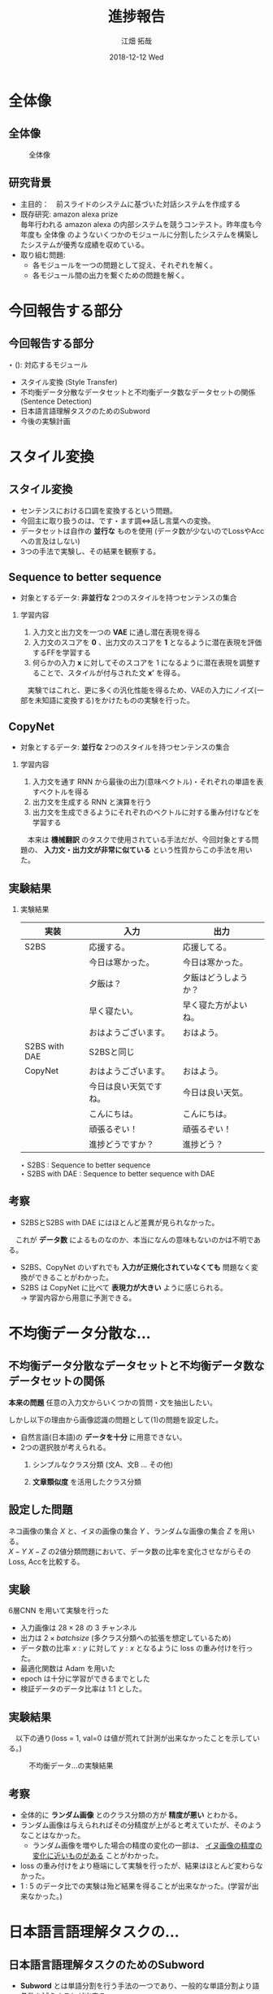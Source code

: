 #+LATEX_CLASS_OPTIONS: [dvipdfmx]
#+TITLE: 進捗報告
#+AUTHOR: 江畑 拓哉
#+EMAIL: s1611350@u.tsukuba.ac.jp
#+DATE: 2018-12-12 Wed
#+DESCRIPTION:
#+KEYWORDS:
#+BEAMER_ENV: dvipdfmx
#+SUBTITLE:
#+OPTIONS: ':nil *:t -:t ::t <:t \n:t ^:t arch:headline author:t
#+OPTIONS: broken-links:nil c:nil creator:nil d:(not "LOGBOOK") date:t e:t
#+OPTIONS: email:t f:t inline:t num:t p:nil pri:nil prop:nil stat:t tags:t
#+OPTIONS: tasks:t tex:t timestamp:t title:t toc:nil todo:t |:t
#+SELECT_TAGS: export
#+EXCLUDE_TAGS: noexport
#+CREATOR: Emacs 25.2.2 (Org mode 9.1.14)
#+OPTIONS: H:2
#+COLUMNS: %45ITEM %10BEAMER_env(Env) %10BEAMER_act(Act) %4BEAMER_col(Col) %8BEAMER_opt(Opt)
#+BEAMER_FRAME_LEVEL: 2
#+LATEX_CLASS: beamer
#+BEAMER_THEME: Berlin
#+LATEX_HEADER: \usepackage{amsmath, amssymb, bm}
#+LATEX_HEADER: \usepackage[utf8]{inputenc}
#+LATEX_HEADER: \usepackage{indentfirst}
#+LATEX_HEADER: \usepackage[normalem]{ulem}
#+LATEX_HEADER: \usepackage{longtable}
#+LATEX_HEADER: \usepackage{minted}
#+LATEX_HEADER: \usepackage{fancyvrb}
#+LATEX_HEADER: \usetheme{Berlin}
#+LATEX_HEADER: \setbeamertemplate{footline}[frame number]

* 全体像
** 全体像
  #+CAPTION: 全体像
  #+ATTR_LATEX: :width 10cm 
  [[./figure3.png]]
** 研究背景
   - 主目的：　前スライドのシステムに基づいた対話システムを作成する
   - 既存研究: amazon alexa prize
     毎年行われる amazon alexa の内部システムを競うコンテスト。昨年度も今年度も 全体像 のようないくつかのモジュールに分割したシステムを構築したシステムが優秀な成績を収めている。
   - 取り組む問題: 
     - 各モジュールを一つの問題として捉え、それぞれを解く。
     - 各モジュール間の出力を繋ぐための問題を解く。
* 今回報告する部分
** 今回報告する部分
  $\star$ (): 対応するモジュール
  - スタイル変換 (Style Transfer)
  - 不均衡データ分散なデータセットと不均衡データ数なデータセットの関係 (Sentence Detection)
  - 日本語言語理解タスクのためのSubword
  - 今後の実験計画
* スタイル変換
** スタイル変換
   - センテンスにおける口調を変換するという問題。
   - 今回主に取り扱うのは、です・ます調<=>話し言葉への変換。
   - データセットは自作の *並行な* ものを使用 (データ数が少ないのでLossやAccへの言及はしない)
   - 3つの手法で実験し、その結果を観察する。
** Sequence to better sequence
   - 対象とするデータ: *非並行な* 2つのスタイルを持つセンテンスの集合
*** 学習内容                                              
    :PROPERTIES:
    :BEAMER_env: block
    :END:
    1. 入力文と出力文を一つの *VAE* に通し潜在表現を得る
    2. 入力文のスコアを *0* 、出力文のスコアを *1* となるように潜在表現を評価するFFを学習する
    3. 何らかの入力 $\bm{x}$ に対してそのスコアを 1 になるように潜在表現を調整することで、スタイルが付与された文 $\bm{x'}$ を得る。
    　実験ではこれと、更に多くの汎化性能を得るため、VAEの入力にノイズ(一部を未知語に変換する)をかけたものの実験を行った。
** CopyNet
   - 対象とするデータ: *並行な* 2つのスタイルを持つセンテンスの集合
*** 学習内容                                              
    :PROPERTIES:
    :BEAMER_env: block
    :END:
    1. 入力文を通す RNN から最後の出力(意味ベクトル)・それぞれの単語を表すベクトルを得る
    2. 出力文を生成する RNN と演算を行う
    3. 出力文を生成できるようにそれぞれのベクトルに対する重み付けなどを学習する
    　本来は *機械翻訳* のタスクで使用されている手法だが、今回対象とする問題の、 *入力文・出力文が非常に似ている* という性質からこの手法を用いた。
** 実験結果
   :PROPERTIES:
   :BEAMER_envargs: [allowframebreaks]
   :END:
*** 実験結果
    :PROPERTIES:
    :BEAMER_env: block
    :END:
|---------------+------------------------+----------------------|
| 実装          | 入力                   | 出力                 |
|---------------+------------------------+----------------------|
| S2BS          | 応援する。             | 応援してる。         |
|               | 今日は寒かった。       | 今日は寒かった。     |
|               | 夕飯は？               | 夕飯はどうしようか？ |
|               | 早く寝たい。           | 早く寝た方がよいね。 |
|               | おはようございます。   | おはよう。           |
|---------------+------------------------+----------------------|
| S2BS with DAE | S2BSと同じ             |                      |
|---------------+------------------------+----------------------|
| CopyNet       | おはようございます。   | おはよう。           |
|               | 今日は良い天気ですね。 | 今日は良い天気。     |
|               | こんにちは。           | こんにちは。         |
|               | 頑張るぞい！           | 頑張るぞい！         |
|               | 進捗どうですか？       | 進捗どう？           |
|---------------+------------------------+----------------------|
$\star$ S2BS : Sequence to better sequence
$\star$ S2BS with DAE : Sequence to better sequence with DAE

** 考察
   - S2BSとS2BS with DAE にはほとんど差異が見られなかった。
   　これが *データ数* によるものなのか、本当になんの意味もないのかは不明である。
   - S2BS、CopyNet のいずれでも *入力が正規化されていなくても* 問題なく変換ができることがわかった。
   - S2BS は CopyNet に比べて *表現力が大きい* ように感じられる。
      $\rightarrow$ 学習内容から用意に予測できる。
   
* 不均衡データ分散な...
** 不均衡データ分散なデータセットと不均衡データ数なデータセットの関係
   *本来の問題* 任意の入力文からいくつかの質問・文を抽出したい。


     しかし以下の理由から画像認識の問題として(1)の問題を設定した。
   - 自然言語(日本語)の *データを十分* に用意できない。
   - 2つの選択肢が考えられる。
     1. シンプルなクラス分類 (文A、文B ... その他)
     2. *文章類似度* を活用したクラス分類
        \begin{eqnarray*}
        class &=& \max_{i}f(similarity(x, {Y_i}_j))\\
        x&\dots& input\ sentence\\
        Y_i&\dots& set\ of\ sentences\ in\ class\ i
        \end{eqnarray*}

** 設定した問題
   ネコ画像の集合 $X$ と、イヌの画像の集合 $Y$ 、ランダムな画像の集合 $Z$ を用いる。
   $X-Y$ $X-Z$ の2値分類問題において、データ数の比率を変化させながらそのLoss, Accを比較する。
** 実験
   6層CNN を用いて実験を行った
   - 入力画像は $28 \times 28$ の 3 チャンネル
   - 出力は $2\times batch size$ (多クラス分類への拡張を想定しているため)
   - データ数の比率 $x : y$ に対して $y : x$ となるように loss の重み付けを行った。
   - 最適化関数は Adam を用いた
   - epoch は十分に学習ができるまでとした
   - 検証データのデータ比率は 1:1 とした。
** 実験結果
   　以下の通り(loss = 1, val=0 は値が荒れて計測が出来なかったことを示している。) 
   #+CAPTION: 不均衡データ...の実験結果
   #+ATTR_LATEX: :width 10cm
   [[./image-detect.PNG]]
** 考察
   - 全体的に *ランダム画像* とのクラス分類の方が *精度が悪い* とわかる。
   - ランダム画像は与えられればその分精度が上がると考えていたが、そのようなことはなかった。
     - ランダム画像を増やした場合の精度の変化の一部は、 _イヌ画像の精度の変化に近いものがある_ ことがわかった。
   - loss の重み付けをより極端にして実験を行ったが、結果はほとんど変わらなかった。
   - 1 : 5 のデータ比での実験は殆ど結果を得ることが出来なかった。(学習が出来なかった。)
* 日本語言語理解タスクの...
** 日本語言語理解タスクのためのSubword
   - *Subword* とは単語分割を行う手法の一つであり、一般的な単語分割より語彙数を減らすことが出来る。
     例えば ``subword $\rightarrow$ sub $+$ word'' を挙げることが出来る。
     一般に機械翻訳の分野で用いられているが、日本語の場合では上手く分割することが難しい。(ほとんど単語分割に近くなってしまう。)
     更に英語などで用いられているプログラムでは漢字かな入り混じり文のせいで上手く分割できない。
** 問題設定
   　 *カテゴリ分類やその他の機械学習を用いた自然言語に関する問題を解く際に* どのように文を分割すれば良いのだろうか。
   - 機械翻訳では subword は優秀だが、言語理解などではあまり優秀ではない。
   - 漢字とかなが入り混じっていることで日本語の学習は無駄に難しくなってしまっているのではないだろうか。
      $\rightarrow$ かなのみの方が subword という意味では計算しやすい。
** 実験
   　fasttext の skipgram を用いて単語の分散表現を得る問題で、漢字かな入り混じり文、かなのみの文の2種類を用いて性能比較を行う。
   - データセットは十分なデータを用意するために wikipedia のログを用いた
   - fasttext の実装は公式が発表しているものを用いた
   - loss はそれぞれの単語の分散が正しいのか(つまり意味的に近い単語が近い位置にあるのか)を計算して求めている。
   - 計算される類似単語を比較した
** 実験結果
   :PROPERTIES:
   :BEAMER_envargs: [allowframebreaks]
   :END: 
   　比較として、``日本(ニホン)'' を用いた
*** 漢字かな入り混じり文 
    :PROPERTIES:
    :BEAMER_col: 0.45
    :BEAMER_env: block
    :END:
    |--------------------|
    | 韓国               |
    | 米国               |
    | 台湾               |
    | にっぽん           |
    | 中国               |
    | 日本さくらの会     |
    | 海外               |
    | 実業               |
    | 国内               |
    | 日本税理士会連合会 |
    |--------------------|
*** かなのみの文   
    :PROPERTIES:
    :BEAMER_col: 0.45 
    :BEAMER_env: block
    :BEAMER_envargs: <2->
    :END:
    |------------------------|
    | ニホンヤモリ           |
    | ニホンバレ             |
    | ニホンシカ             |
    | ニホンウンソウ         |
    | ニッポンザル           |
    | ニホンズイセン         |
    | ヒトツオボエ           |
    | ゴジセイ               |
    | ニホンカジョシュッパン |
    | ニホンドケン           |
    |------------------------|
*** 漢字かな入り混じり文          :noexport:                               
    :PROPERTIES:
    :BEAMER_col: 0.45
    :BEAMER_env: block
    :END:
    |--------------------+----------|
    | 韓国               | 0.572702 |
    | 米国               | 0.566576 |
    | 台湾               | 0.559585 |
    | にっぽん           | 0.544461 |
    | 中国               |   0.5424 |
    | 日本さくらの会     | 0.542058 |
    | 海外               | 0.539836 |
    | 実業               | 0.539022 |
    | 国内               | 0.536036 |
    | 日本税理士会連合会 |  0.53603 |
    |--------------------+----------|
*** かなのみの文                         :noexport:                      
    :PROPERTIES:
    :BEAMER_col: 0.45 
    :BEAMER_env: block
    :BEAMER_envargs: <2->
    :END:
    |------------------------+----------|
    | ニホンヤモリ           | 0.602972 |
    | ニホンバレ             | 0.592782 |
    | ニホンシカ             | 0.590905 |
    | ニホンウンソウ         | 0.588254 |
    | ニッポンザル           | 0.586476 |
    | ニホンズイセン         | 0.585977 |
    | ヒトツオボエ           | 0.579371 |
    | ゴジセイ               | 0.577494 |
    | ニホンカジョシュッパン | 0.575395 |
    | ニホンドケン           | 0.571417 |
    |------------------------+----------|
** 実験結果
#+CAPTION: subword と漢字・かな/かなの関係
#+ATTR_LATEX: :width 10cm
[[./subword.PNG]]
** 考察
   　漢字かな入り混じり文は国として類似する単語を取り出していることがわかるのに対して、かなのみの文では *生物名* や日本晴れ、といった *慣用的な表現* を多く抽出している。どちらが良いのかを決めることは難しいと考えられる。ただカテゴリ分類の立場に立つのであれば、おそらく前者のほうがより良い結果を導けるのではないかと考えられる。

* 今後の実験計画
** 今後の実験計画
  - 極性判定
  　日本語言語理解タスクのための適切なフォーマット の項で議論できなかった極性判定について同様の実験を行いたい。
  - CoLA タスクを用いた自然言語判定
     *ある文* が自然なものであるかを判定する CoLA タスクを解く問題を *あるモデルから出力される文* に対して同様に処理できるのかを調べる。
  - 文章類似度を用いたクラス分類
    不均衡データ分散なデータセットと不均衡データ数なデータセットの関係 の項で紹介した (2) の文章類似度を用いたクラス分類について調べる。
  - 1:1 対話
    入力文1文に対して、前後の文脈は考慮せずに出力文1文を作成する問題。(Topic Dialogue のモジュールのための問題)
    
